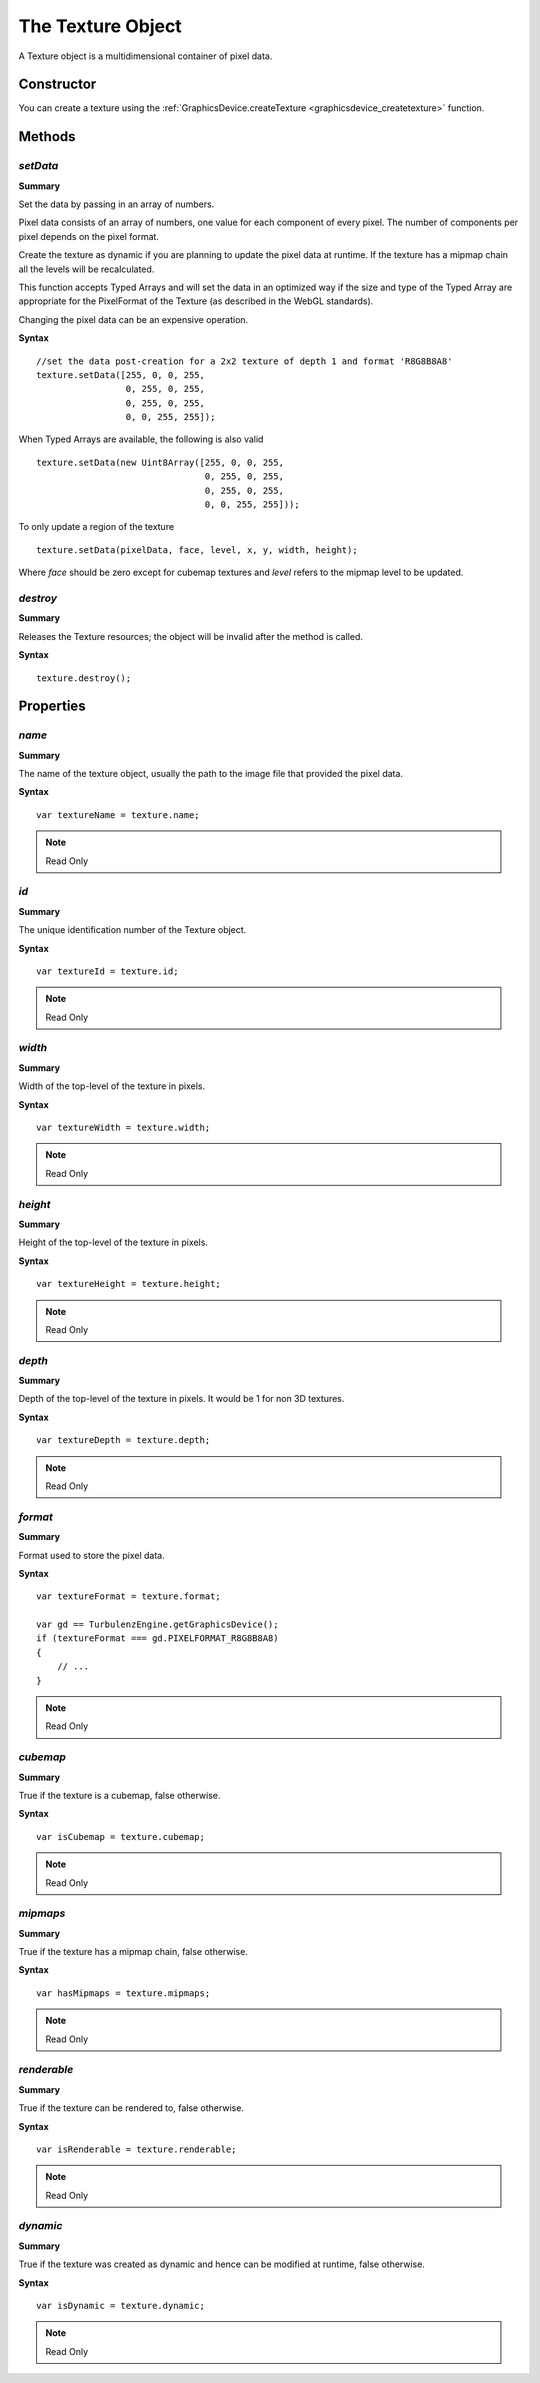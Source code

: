 .. index::
    single: Texture

.. highlight:: javascript

.. _texture:

------------------
The Texture Object
------------------

A Texture object is a multidimensional container of pixel data.

Constructor
===========

You can create a texture using the :ref:`GraphicsDevice.createTexture <graphicsdevice_createtexture>` function.

Methods
=======

.. _texture_setdata:

.. index::
    pair: Texture; setData

`setData`
---------

**Summary**

Set the data by passing in an array of numbers.

Pixel data consists of an array of
numbers, one value for each component of every pixel.  The number of
components per pixel depends on the pixel format.

Create the texture as dynamic if you are planning to update the pixel
data at runtime.  If the texture has a mipmap chain all the levels
will be recalculated.

This function accepts Typed Arrays and will set the data in an
optimized way if the size and type of the Typed Array are appropriate
for the PixelFormat of the Texture (as described in the WebGL
standards).

Changing the pixel data can be an expensive operation.

**Syntax** ::

    //set the data post-creation for a 2x2 texture of depth 1 and format 'R8G8B8A8'
    texture.setData([255, 0, 0, 255,
                     0, 255, 0, 255,
                     0, 255, 0, 255,
                     0, 0, 255, 255]);

When Typed Arrays are available, the following is also valid ::

    texture.setData(new Uint8Array([255, 0, 0, 255,
                                    0, 255, 0, 255,
                                    0, 255, 0, 255,
                                    0, 0, 255, 255]));

To only update a region of the texture ::

    texture.setData(pixelData, face, level, x, y, width, height);

Where `face` should be zero except for cubemap textures and `level`
refers to the mipmap level to be updated.


.. index::
    pair: Texture; destroy

`destroy`
---------

**Summary**

Releases the Texture resources; the object will be invalid after the method is called.

**Syntax** ::

    texture.destroy();


Properties
==========

.. index::
    pair: Texture; name

`name`
------

**Summary**

The name of the texture object,
usually the path to the image file that provided the pixel data.

**Syntax** ::

    var textureName = texture.name;

.. note:: Read Only


.. index::
    pair: Texture; id

`id`
----

**Summary**

The unique identification number of the Texture object.

**Syntax** ::

    var textureId = texture.id;

.. note:: Read Only


.. index::
    pair: Texture; width

`width`
-------

**Summary**

Width of the top-level of the texture in pixels.

**Syntax** ::

    var textureWidth = texture.width;

.. note:: Read Only


.. index::
    pair: Texture; height

`height`
--------

**Summary**

Height of the top-level of the texture in pixels.

**Syntax** ::

    var textureHeight = texture.height;

.. note:: Read Only


.. index::
    pair: Texture; depth

`depth`
-------

**Summary**

Depth of the top-level of the texture in pixels. It would be 1 for non 3D textures.

**Syntax** ::

    var textureDepth = texture.depth;

.. note:: Read Only


.. index::
    pair: Texture; format

`format`
--------

**Summary**

Format used to store the pixel data.

**Syntax** ::

    var textureFormat = texture.format;

    var gd == TurbulenzEngine.getGraphicsDevice();
    if (textureFormat === gd.PIXELFORMAT_R8G8B8A8)
    {
        // ...
    }

.. note:: Read Only


.. index::
    pair: Texture; cubemap

`cubemap`
---------

**Summary**

True if the texture is a cubemap, false otherwise.

**Syntax** ::

    var isCubemap = texture.cubemap;

.. note:: Read Only


.. index::
    pair: Texture; mipmaps

`mipmaps`
---------

**Summary**

True if the texture has a mipmap chain, false otherwise.

**Syntax** ::

    var hasMipmaps = texture.mipmaps;

.. note:: Read Only


.. index::
    pair: Texture; renderable

`renderable`
------------

**Summary**

True if the texture can be rendered to, false otherwise.

**Syntax** ::

    var isRenderable = texture.renderable;

.. note:: Read Only


.. index::
    pair: Texture; dynamic

`dynamic`
---------

**Summary**

True if the texture was created as dynamic and hence can be modified at runtime, false otherwise.

**Syntax** ::

    var isDynamic = texture.dynamic;

.. note:: Read Only
